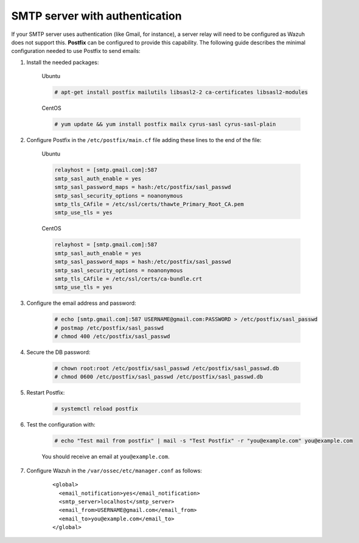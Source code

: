 .. Copyright (C) 2021 Wazuh, Inc.

.. _smtp_authentication:

SMTP server with authentication
===============================

If your SMTP server uses authentication (like Gmail, for instance), a server relay will need to be configured as Wazuh does not support this. **Postfix** can be configured to provide this capability. The following guide describes the minimal configuration needed to use Postfix to send emails:

#. Install the needed packages:

    Ubuntu

    .. code-block:: console

      # apt-get install postfix mailutils libsasl2-2 ca-certificates libsasl2-modules

    CentOS

    .. code-block:: console

      # yum update && yum install postfix mailx cyrus-sasl cyrus-sasl-plain


#. Configure Postfix in the ``/etc/postfix/main.cf`` file adding these lines to the end of the file:

    Ubuntu

    .. code-block:: cfg

      relayhost = [smtp.gmail.com]:587
      smtp_sasl_auth_enable = yes
      smtp_sasl_password_maps = hash:/etc/postfix/sasl_passwd
      smtp_sasl_security_options = noanonymous
      smtp_tls_CAfile = /etc/ssl/certs/thawte_Primary_Root_CA.pem
      smtp_use_tls = yes

    CentOS

    .. code-block:: cfg

      relayhost = [smtp.gmail.com]:587
      smtp_sasl_auth_enable = yes
      smtp_sasl_password_maps = hash:/etc/postfix/sasl_passwd
      smtp_sasl_security_options = noanonymous
      smtp_tls_CAfile = /etc/ssl/certs/ca-bundle.crt
      smtp_use_tls = yes

#. Configure the email address and password:

    .. code-block:: console

      # echo [smtp.gmail.com]:587 USERNAME@gmail.com:PASSWORD > /etc/postfix/sasl_passwd
      # postmap /etc/postfix/sasl_passwd
      # chmod 400 /etc/postfix/sasl_passwd

#. Secure the DB password:

    .. code-block:: console

      # chown root:root /etc/postfix/sasl_passwd /etc/postfix/sasl_passwd.db
      # chmod 0600 /etc/postfix/sasl_passwd /etc/postfix/sasl_passwd.db

#. Restart Postfix:

    .. code-block:: console

      # systemctl reload postfix

#. Test the configuration with:

    .. code-block:: console

      # echo "Test mail from postfix" | mail -s "Test Postfix" -r "you@example.com" you@example.com

    You should receive an email at ``you@example.com``.

#. Configure Wazuh in the ``/var/ossec/etc/manager.conf`` as follows:

    ::

      <global>
        <email_notification>yes</email_notification>
        <smtp_server>localhost</smtp_server>
        <email_from>USERNAME@gmail.com</email_from>
        <email_to>you@example.com</email_to>
      </global>
